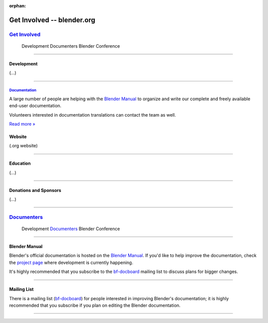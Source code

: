 :orphan:

.. RST versions of the "Get Involved" pages on blender.org related to the documentation project
	:: Copy this file into the /manual folder to build it (but watch out not to accidentally committing it) 

###############################
  Get Involved -- blender.org
###############################


.. _Get Involved: https://www.blender.org/get-involved/
.. _Documentation: https://www.blender.org/get-involved/documenters

***************
`Get Involved`_
***************


   Development   Documenters   Blender Conference

---------------------------------


Development
===========

(...)

---------------------------------


`Documentation`_
----------------

A large number of people are helping with the 
`Blender Manual <https://docs.blender.org/manual/en/dev/>`__
to organize and write our complete and freely available end-user documentation.

Volunteers interested in documentation translations can contact the team as well.

.. link title: Documenters

`Read more » <https://www.blender.org/get-involved/documenters>`__


Website
=======

(.org website)

---------------------------------


Education
=========

(...)

---------------------------------



Donations and Sponsors
======================

(...)

---------------------------------



.. _Documenters: https://www.blender.org/get-involved/documenters/

**************
`Documenters`_
**************

   Development   `Documenters`_   Blender Conference

	
---------------------------------


Blender Manual
==============

Blender's official documentation is hosted on the 
`Blender Manual <https://docs.blender.org/manual/en/dev/>`__.
If you'd like to help improve the documentation,
check the `project page <https://developer.blender.org/tag/documentation>`__
where development is currently happening.

It's highly recommended that you subscribe to the
`bf-docboard <http://projects.blender.org/mailman/listinfo/bf-docboard>`__
mailing list to discuss plans for bigger changes.

---------------------------------


Mailing List
============

.. link title: Join the DocBoard mailing list

There is a mailing list 
(`bf-docboard <http://projects.blender.org/mailman/listinfo/bf-docboard>`__)
for people interested in improving Blender's documentation;
it is highly recommended that you subscribe if you plan on editing the Blender documentation.

---------------------------------
